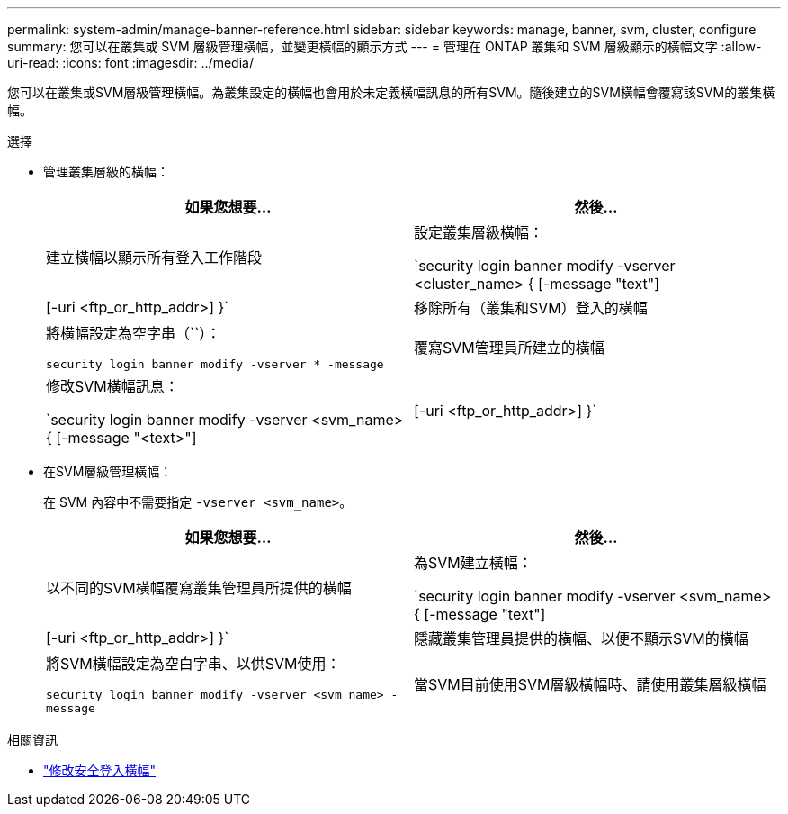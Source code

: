 ---
permalink: system-admin/manage-banner-reference.html 
sidebar: sidebar 
keywords: manage, banner, svm, cluster, configure 
summary: 您可以在叢集或 SVM 層級管理橫幅，並變更橫幅的顯示方式 
---
= 管理在 ONTAP 叢集和 SVM 層級顯示的橫幅文字
:allow-uri-read: 
:icons: font
:imagesdir: ../media/


[role="lead"]
您可以在叢集或SVM層級管理橫幅。為叢集設定的橫幅也會用於未定義橫幅訊息的所有SVM。隨後建立的SVM橫幅會覆寫該SVM的叢集橫幅。

.選擇
* 管理叢集層級的橫幅：
+
|===
| 如果您想要... | 然後... 


 a| 
建立橫幅以顯示所有登入工作階段
 a| 
設定叢集層級橫幅：

`security login banner modify -vserver <cluster_name> { [-message "text"] | [-uri <ftp_or_http_addr>] }`



 a| 
移除所有（叢集和SVM）登入的橫幅
 a| 
將橫幅設定為空字串（``）：

`security login banner modify -vserver * -message`



 a| 
覆寫SVM管理員所建立的橫幅
 a| 
修改SVM橫幅訊息：

`security login banner modify -vserver <svm_name> { [-message "<text>"] | [-uri <ftp_or_http_addr>] }`

|===
* 在SVM層級管理橫幅：
+
在 SVM 內容中不需要指定 `-vserver <svm_name>`。

+
|===
| 如果您想要... | 然後... 


 a| 
以不同的SVM橫幅覆寫叢集管理員所提供的橫幅
 a| 
為SVM建立橫幅：

`security login banner modify -vserver <svm_name> { [-message "text"] | [-uri <ftp_or_http_addr>] }`



 a| 
隱藏叢集管理員提供的橫幅、以便不顯示SVM的橫幅
 a| 
將SVM橫幅設定為空白字串、以供SVM使用：

`security login banner modify -vserver <svm_name> -message`



 a| 
當SVM目前使用SVM層級橫幅時、請使用叢集層級橫幅
 a| 
將 SVM 橫幅設定為 `-`：

`security login banner modify -vserver <svm_name> -message -`

|===


.相關資訊
* link:https://docs.netapp.com/us-en/ontap-cli/security-login-banner-modify.html["修改安全登入橫幅"^]

